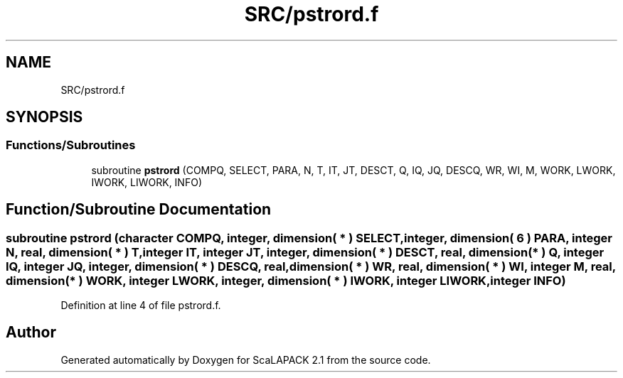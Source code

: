 .TH "SRC/pstrord.f" 3 "Sat Nov 16 2019" "Version 2.1" "ScaLAPACK 2.1" \" -*- nroff -*-
.ad l
.nh
.SH NAME
SRC/pstrord.f
.SH SYNOPSIS
.br
.PP
.SS "Functions/Subroutines"

.in +1c
.ti -1c
.RI "subroutine \fBpstrord\fP (COMPQ, SELECT, PARA, N, T, IT, JT, DESCT, Q, IQ, JQ, DESCQ, WR, WI, M, WORK, LWORK, IWORK, LIWORK, INFO)"
.br
.in -1c
.SH "Function/Subroutine Documentation"
.PP 
.SS "subroutine pstrord (character COMPQ, integer, dimension( * ) SELECT, integer, dimension( 6 ) PARA, integer N, real, dimension( * ) T, integer IT, integer JT, integer, dimension( * ) DESCT, real, dimension( * ) Q, integer IQ, integer JQ, integer, dimension( * ) DESCQ, real, dimension( * ) WR, real, dimension( * ) WI, integer M, real, dimension( * ) WORK, integer LWORK, integer, dimension( * ) IWORK, integer LIWORK, integer INFO)"

.PP
Definition at line 4 of file pstrord\&.f\&.
.SH "Author"
.PP 
Generated automatically by Doxygen for ScaLAPACK 2\&.1 from the source code\&.
